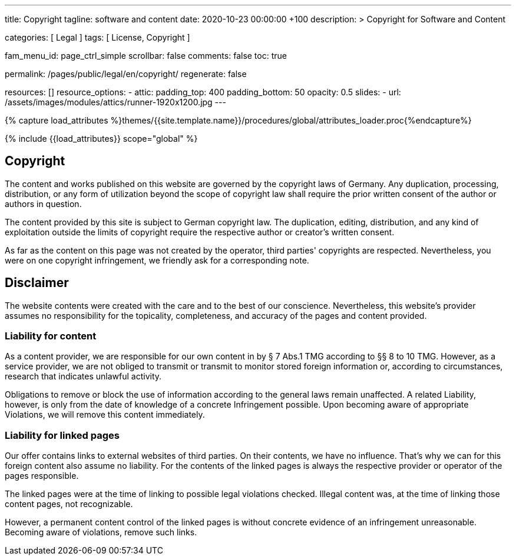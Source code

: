 ---
title:                                  Copyright
tagline:                                software and content
date:                                   2020-10-23 00:00:00 +100
description: >
                                        Copyright for Software and Content

categories:                             [ Legal ]
tags:                                   [ License, Copyright ]

fam_menu_id:                            page_ctrl_simple
scrollbar:                              false
comments:                               false
toc:                                    true

permalink:                              /pages/public/legal/en/copyright/
regenerate:                             false

resources:                              []
resource_options:
  - attic:
      padding_top:                      400
      padding_bottom:                   50
      opacity:                          0.5
      slides:
        - url:                          /assets/images/modules/attics/runner-1920x1200.jpg
---

// Page Initializer
// =============================================================================
// Enable the Liquid Preprocessor
:page-liquid:

// Set (local) page attributes here
// -----------------------------------------------------------------------------
// :page--attr:                         <attr-value>
:disclaimer:                            true
:legal-warning:                         false
//  Load Liquid procedures
// -----------------------------------------------------------------------------
{% capture load_attributes %}themes/{{site.template.name}}/procedures/global/attributes_loader.proc{%endcapture%}

// Load page attributes
// -----------------------------------------------------------------------------
{% include {{load_attributes}} scope="global" %}


// Page content
// ~~~~~~~~~~~~~~~~~~~~~~~~~~~~~~~~~~~~~~~~~~~~~~~~~~~~~~~~~~~~~~~~~~~~~~~~~~~~~

ifeval::[{legal-warning} == true]
WARNING: This document *does not* constitute any *legal advice*. It is
highly recommended to verify legal aspects and implications.
endif::[]

// Include sub-documents
// -----------------------------------------------------------------------------


== Copyright

The content and works published on this website are governed by the copyright
laws of Germany. Any duplication, processing, distribution, or any form of
utilization beyond the scope of copyright law shall require the prior written
consent of the author or authors in question.

The content provided by this site is subject to German copyright law. The
duplication, editing, distribution, and any kind of exploitation outside
the limits of copyright require the respective author or creator's written
consent.

As far as the content on this page was not created by the operator, third
parties' copyrights are respected. Nevertheless, you were on one copyright
infringement, we friendly ask for a corresponding note.

ifeval::[{disclaimer} == true]
== Disclaimer

The website contents were created with the care and to the best of our
conscience. Nevertheless, this website's provider assumes no responsibility
for the topicality, completeness, and accuracy of the pages and content
provided.

=== Liability for content

As a content provider, we are responsible for our own content in by § 7
Abs.1 TMG according to §§ 8 to 10 TMG. However, as a service provider,
we are not obliged to transmit or transmit to monitor stored foreign
information or, according to circumstances, research that indicates unlawful
activity.

Obligations to remove or block the use of information according to the general
laws remain unaffected. A related Liability, however, is only from the date of
knowledge of a concrete Infringement possible. Upon becoming aware of appropriate
Violations, we will remove this content immediately.

=== Liability for linked pages

Our offer contains links to external websites of third parties. On their
contents, we have no influence. That's why we can for this foreign content
also assume no liability. For the contents of the linked pages is always
the respective provider or operator of the pages responsible.

The linked pages were at the time of linking to possible legal violations
checked. Illegal content was, at the time of linking those content pages, not
recognizable.

However, a permanent content control of the linked pages is without concrete
evidence of an infringement unreasonable. Becoming aware of violations,
remove such links.
endif::[]
